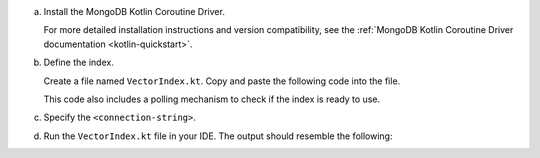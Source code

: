a. Install the MongoDB Kotlin Coroutine Driver.

   For more detailed installation instructions and version compatibility,
   see the :ref:`MongoDB Kotlin Coroutine Driver documentation
   <kotlin-quickstart>`.

#. Define the index.

   Create a file named ``VectorIndex.kt``. Copy and paste the following
   code into the file.

   .. literalinclude:: /includes/avs-examples/index-management/create-index/basic-example-coroutine.kt
      :language: kotlin
      :copyable: true
      :caption: VectorIndex.kt
      :emphasize-lines: 12
      :linenos:

   .. include:: /includes/avs-quick-start-basic-index-description.rst

   This code also includes a polling mechanism to check if the index is ready to use.

#. Specify the ``<connection-string>``.

   .. include:: /includes/steps-connection-string-drivers-hidden.rst

#. Run the ``VectorIndex.kt`` file in your IDE.
   The output should resemble the following:
   
   .. literalinclude:: /includes/avs-examples/index-management/create-index/create-index-output.sh
